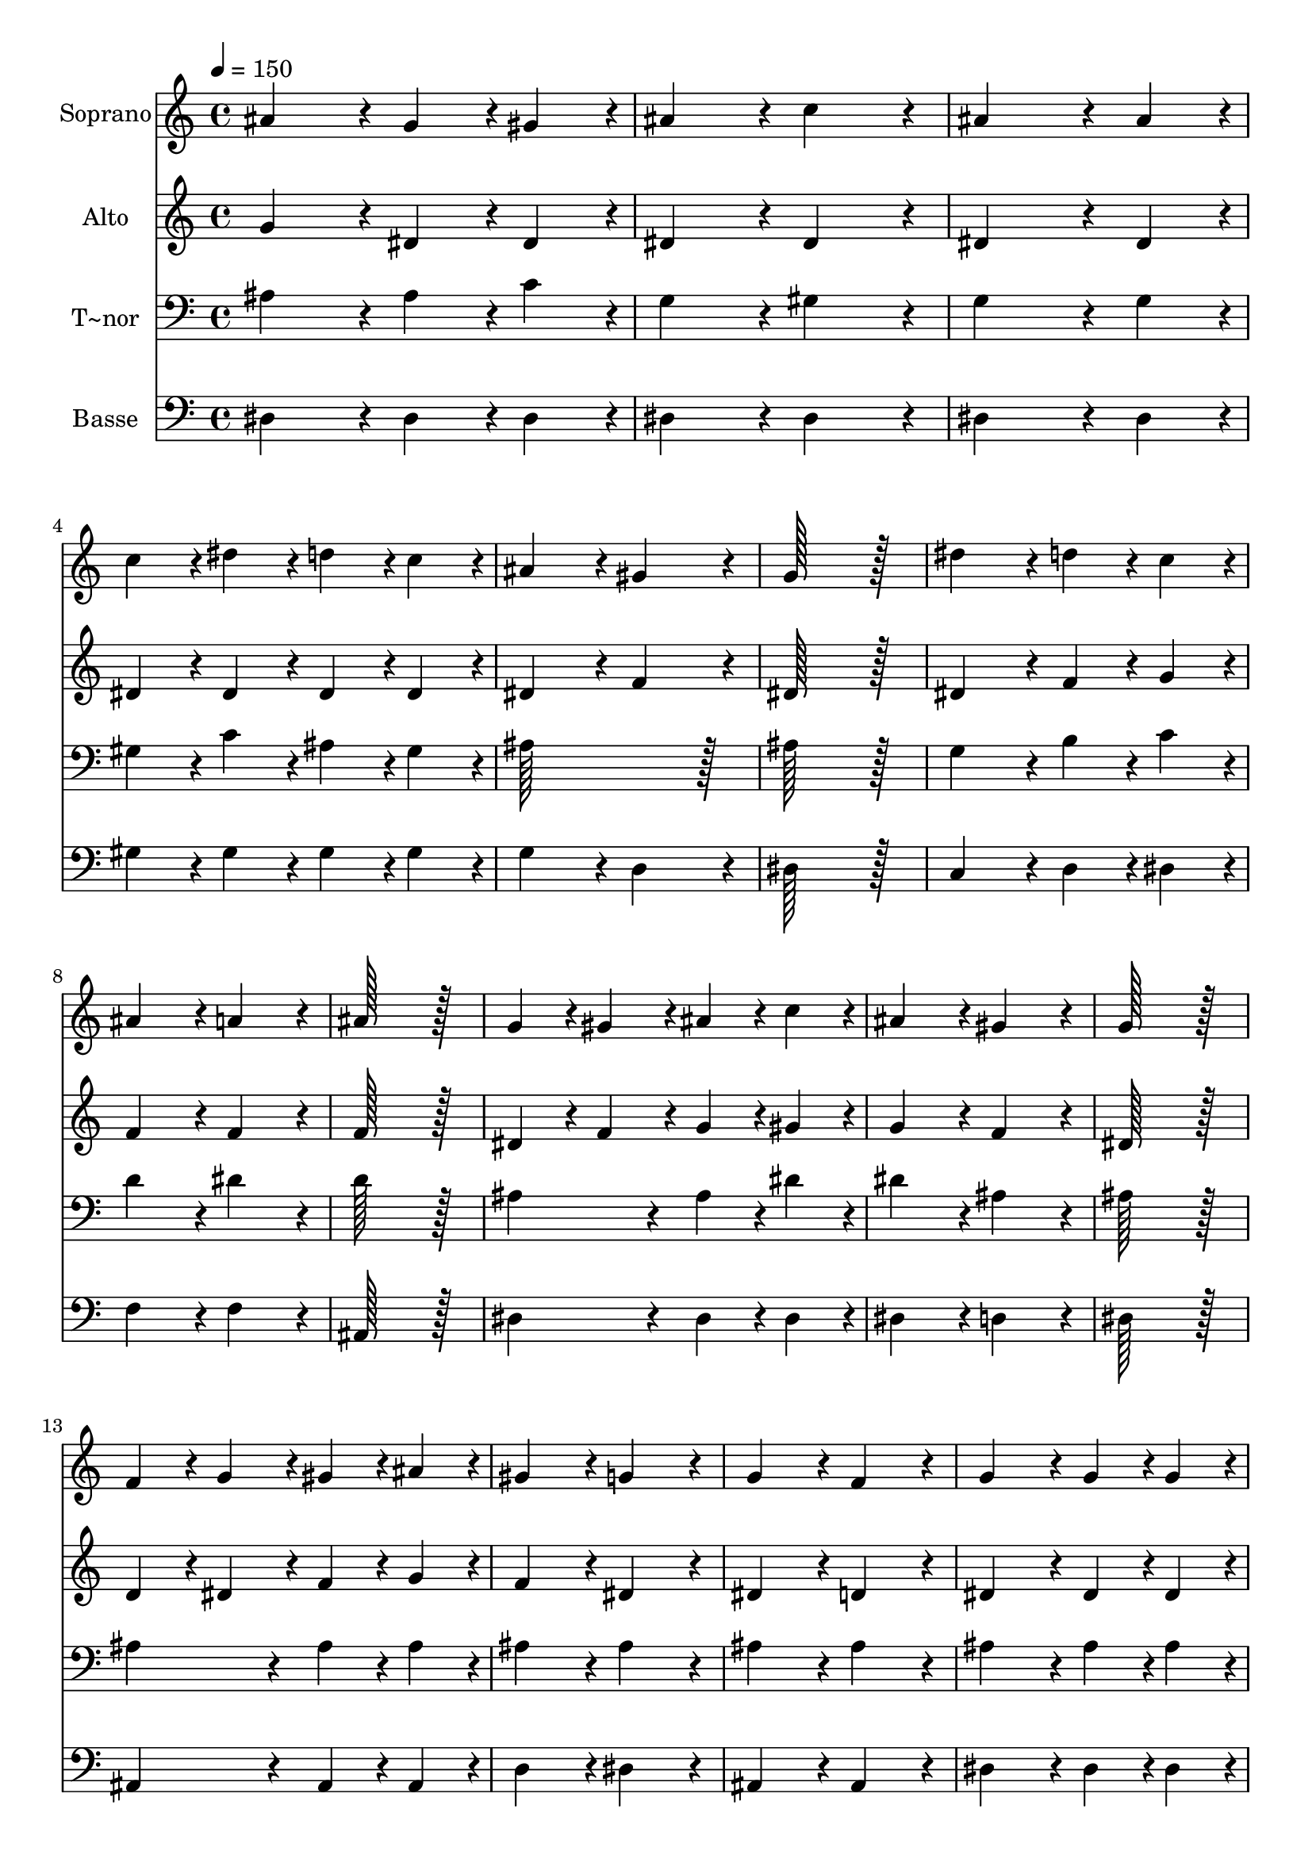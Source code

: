 % Lily was here -- automatically converted by c:/Program Files (x86)/LilyPond/usr/bin/midi2ly.py from output/012.mid
\version "2.14.0"

\layout {
  \context {
    \Voice
    \remove "Note_heads_engraver"
    \consists "Completion_heads_engraver"
    \remove "Rest_engraver"
    \consists "Completion_rest_engraver"
  }
}

trackAchannelA = {
  
  \time 4/4 
  
  \tempo 4 = 150 
  \skip 1*20 
  \time 8/4 
  
}

trackA = <<
  \context Voice = voiceA \trackAchannelA
>>


trackBchannelA = {
  
  \set Staff.instrumentName = "Soprano"
  
  \time 4/4 
  
  \tempo 4 = 150 
  \skip 1*20 
  \time 8/4 
  
}

trackBchannelB = \relative c {
  ais''4*172/96 r4*20/96 g4*86/96 r4*10/96 gis4*86/96 r4*10/96 ais4*172/96 
  r4*20/96 c4*172/96 r4*20/96 
  | % 2
  ais4*259/96 r4*29/96 ais4*86/96 r4*10/96 c4*86/96 r4*10/96 dis4*86/96 
  r4*10/96 d4*86/96 r4*10/96 c4*86/96 r4*10/96 
  | % 3
  ais4*172/96 r4*20/96 gis4*172/96 r4*20/96 g128*115 r128*13 
  | % 4
  dis'4*172/96 r4*20/96 d4*86/96 r4*10/96 c4*86/96 r4*10/96 ais4*172/96 
  r4*20/96 a4*172/96 r4*20/96 
  | % 5
  ais128*115 r128*13 g4*86/96 r4*10/96 gis4*86/96 r4*10/96 ais4*86/96 
  r4*10/96 c4*86/96 r4*10/96 
  | % 6
  ais4*172/96 r4*20/96 gis4*172/96 r4*20/96 g128*115 r128*13 
  | % 7
  f4*86/96 r4*10/96 g4*86/96 r4*10/96 gis4*86/96 r4*10/96 ais4*86/96 
  r4*10/96 gis4*172/96 r4*20/96 g4*172/96 r4*20/96 
  | % 8
  g4*172/96 r4*20/96 f4*172/96 r4*20/96 g4*172/96 r4*20/96 g4*86/96 
  r4*10/96 g4*86/96 r4*10/96 
  | % 9
  gis4*172/96 r4*20/96 gis4*172/96 r4*20/96 ais128*115 r128*13 
  | % 10
  c4*172/96 r4*20/96 c4*86/96 r4*10/96 c4*86/96 r4*10/96 d4*172/96 
  r4*20/96 d4*172/96 r4*20/96 
  | % 11
  dis128*115 
}

trackB = <<
  \context Voice = voiceA \trackBchannelA
  \context Voice = voiceB \trackBchannelB
>>


trackCchannelA = {
  
  \set Staff.instrumentName = "Alto"
  
  \time 4/4 
  
  \tempo 4 = 150 
  \skip 1*20 
  \time 8/4 
  
}

trackCchannelB = \relative c {
  g''4*172/96 r4*20/96 dis4*86/96 r4*10/96 dis4*86/96 r4*10/96 dis4*172/96 
  r4*20/96 dis4*172/96 r4*20/96 
  | % 2
  dis4*259/96 r4*29/96 dis4*86/96 r4*10/96 dis4*86/96 r4*10/96 dis4*86/96 
  r4*10/96 dis4*86/96 r4*10/96 dis4*86/96 r4*10/96 
  | % 3
  dis4*172/96 r4*20/96 f4*172/96 r4*20/96 dis128*115 r128*13 
  | % 4
  dis4*172/96 r4*20/96 f4*86/96 r4*10/96 g4*86/96 r4*10/96 f4*172/96 
  r4*20/96 f4*172/96 r4*20/96 
  | % 5
  f128*115 r128*13 dis4*86/96 r4*10/96 f4*86/96 r4*10/96 g4*86/96 
  r4*10/96 gis4*86/96 r4*10/96 
  | % 6
  g4*172/96 r4*20/96 f4*172/96 r4*20/96 dis128*115 r128*13 
  | % 7
  d4*86/96 r4*10/96 dis4*86/96 r4*10/96 f4*86/96 r4*10/96 g4*86/96 
  r4*10/96 f4*172/96 r4*20/96 dis4*172/96 r4*20/96 
  | % 8
  dis4*172/96 r4*20/96 d4*172/96 r4*20/96 dis4*172/96 r4*20/96 dis4*86/96 
  r4*10/96 dis4*86/96 r4*10/96 
  | % 9
  d4*172/96 r4*20/96 d4*172/96 r4*20/96 dis128*115 r128*13 
  | % 10
  dis4*172/96 r4*20/96 gis4*86/96 r4*10/96 gis4*86/96 r4*10/96 f4*172/96 
  r4*20/96 gis4*172/96 r4*20/96 
  | % 11
  g128*115 
}

trackC = <<
  \context Voice = voiceA \trackCchannelA
  \context Voice = voiceB \trackCchannelB
>>


trackDchannelA = {
  
  \set Staff.instrumentName = "T~nor"
  
  \time 4/4 
  
  \tempo 4 = 150 
  \skip 1*20 
  \time 8/4 
  
}

trackDchannelB = \relative c {
  ais'4*172/96 r4*20/96 ais4*86/96 r4*10/96 c4*86/96 r4*10/96 g4*172/96 
  r4*20/96 gis4*172/96 r4*20/96 
  | % 2
  g4*259/96 r4*29/96 g4*86/96 r4*10/96 gis4*86/96 r4*10/96 c4*86/96 
  r4*10/96 ais4*86/96 r4*10/96 gis4*86/96 r4*10/96 
  | % 3
  ais128*115 r128*13 ais128*115 r128*13 
  | % 4
  g4*172/96 r4*20/96 b4*86/96 r4*10/96 c4*86/96 r4*10/96 d4*172/96 
  r4*20/96 dis4*172/96 r4*20/96 
  | % 5
  d128*115 r128*13 ais4*172/96 r4*20/96 ais4*86/96 r4*10/96 dis4*86/96 
  r4*10/96 
  | % 6
  dis4*172/96 r4*20/96 ais4*172/96 r4*20/96 ais128*115 r128*13 
  | % 7
  ais4*172/96 r4*20/96 ais4*86/96 r4*10/96 ais4*86/96 r4*10/96 ais4*172/96 
  r4*20/96 ais4*172/96 r4*20/96 
  | % 8
  ais4*172/96 r4*20/96 ais4*172/96 r4*20/96 ais4*172/96 r4*20/96 ais4*86/96 
  r4*10/96 ais4*86/96 r4*10/96 
  | % 9
  ais4*172/96 r4*20/96 ais4*172/96 r4*20/96 ais128*115 r128*13 
  | % 10
  gis4*172/96 r4*20/96 gis4*86/96 r4*10/96 gis4*86/96 r4*10/96 ais4*172/96 
  r4*20/96 ais4*172/96 r4*20/96 
  | % 11
  ais128*115 
}

trackD = <<

  \clef bass
  
  \context Voice = voiceA \trackDchannelA
  \context Voice = voiceB \trackDchannelB
>>


trackEchannelA = {
  
  \set Staff.instrumentName = "Basse"
  
  \time 4/4 
  
  \tempo 4 = 150 
  \skip 1*20 
  \time 8/4 
  
}

trackEchannelB = \relative c {
  dis4*172/96 r4*20/96 dis4*86/96 r4*10/96 dis4*86/96 r4*10/96 dis4*172/96 
  r4*20/96 dis4*172/96 r4*20/96 
  | % 2
  dis4*259/96 r4*29/96 dis4*86/96 r4*10/96 gis4*86/96 r4*10/96 gis4*86/96 
  r4*10/96 gis4*86/96 r4*10/96 gis4*86/96 r4*10/96 
  | % 3
  g4*172/96 r4*20/96 d4*172/96 r4*20/96 dis128*115 r128*13 
  | % 4
  c4*172/96 r4*20/96 d4*86/96 r4*10/96 dis4*86/96 r4*10/96 f4*172/96 
  r4*20/96 f4*172/96 r4*20/96 
  | % 5
  ais,128*115 r128*13 dis4*172/96 r4*20/96 dis4*86/96 r4*10/96 dis4*86/96 
  r4*10/96 
  | % 6
  dis4*172/96 r4*20/96 d4*172/96 r4*20/96 dis128*115 r128*13 
  | % 7
  ais4*172/96 r4*20/96 ais4*86/96 r4*10/96 ais4*86/96 r4*10/96 d4*172/96 
  r4*20/96 dis4*172/96 r4*20/96 
  | % 8
  ais4*172/96 r4*20/96 ais4*172/96 r4*20/96 dis4*172/96 r4*20/96 dis4*86/96 
  r4*10/96 dis4*86/96 r4*10/96 
  | % 9
  f4*172/96 r4*20/96 f4*172/96 r4*20/96 g128*115 r128*13 
  | % 10
  gis4*172/96 r4*20/96 f4*86/96 r4*10/96 f4*86/96 r4*10/96 ais4*172/96 
  r4*20/96 ais,4*172/96 r4*20/96 
  | % 11
  dis128*115 
}

trackE = <<

  \clef bass
  
  \context Voice = voiceA \trackEchannelA
  \context Voice = voiceB \trackEchannelB
>>


\score {
  <<
    \context Staff=trackB \trackA
    \context Staff=trackB \trackB
    \context Staff=trackC \trackA
    \context Staff=trackC \trackC
    \context Staff=trackD \trackA
    \context Staff=trackD \trackD
    \context Staff=trackE \trackA
    \context Staff=trackE \trackE
  >>
  \layout {}
  \midi {}
}
